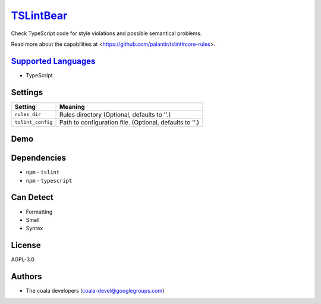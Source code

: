 `TSLintBear <https://github.com/coala/coala-bears/tree/master/bears/upload/TSLintBear/coalaTSLintBear/TSLintBear.py>`_
======================================================================================================================

Check TypeScript code for style violations and possible semantical
problems.

Read more about the capabilities at
<https://github.com/palantir/tslint#core-rules>.

`Supported Languages <../README.rst>`_
--------------------------------------

* TypeScript

Settings
--------

+--------------------+---------------------------------------------------------+
| Setting            |  Meaning                                                |
+====================+=========================================================+
|                    |                                                         |
| ``rules_dir``      | Rules directory (Optional, defaults to ''.)             +
|                    |                                                         |
+--------------------+---------------------------------------------------------+
|                    |                                                         |
| ``tslint_config``  | Path to configuration file. (Optional, defaults to ''.) +
|                    |                                                         |
+--------------------+---------------------------------------------------------+


Demo
----

|asciicast|

.. |asciicast| image:: https://asciinema.org/a/9re9c4fv17lhn7rmvzueebb3b.png
   :target: https://asciinema.org/a/9re9c4fv17lhn7rmvzueebb3b?autoplay=1
   :width: 100%

Dependencies
------------

* ``npm`` - ``tslint``
* ``npm`` - ``typescript``


Can Detect
----------

* Formatting
* Smell
* Syntax

License
-------

AGPL-3.0

Authors
-------

* The coala developers (coala-devel@googlegroups.com)
